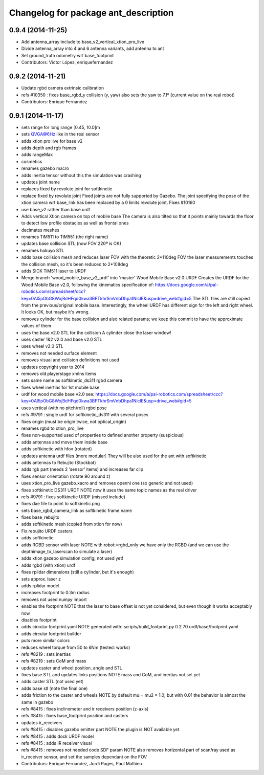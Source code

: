 ^^^^^^^^^^^^^^^^^^^^^^^^^^^^^^^^^^^^^
Changelog for package ant_description
^^^^^^^^^^^^^^^^^^^^^^^^^^^^^^^^^^^^^

0.9.4 (2014-11-25)
------------------
* Add antenna_array include to base_v2_vertical_xtion_pro_live
* Divide antenna_array into 4 and 6 antenna variants, add antenna to ant
* Set ground_truth odometry wrt base_footprint
* Contributors: Víctor López, enriquefernandez

0.9.2 (2014-11-21)
------------------
* Update rgbd camera extrinsic calibration
* refs #10350 : fixes base_rgbd_y collision (y, yaw)
  also sets the yaw to 7.1º (current value on the real robot)
* Contributors: Enrique Fernandez

0.9.1 (2014-11-17)
------------------
* sets range for long range [0.45, 10.0]m
* sets QVGA@6Hz like in the real sensor
* adds xtion pro live for base v2
* adds depth and rgb frames
* adds rangeMax
* cosmetics
* renames gazebo macro
* adds inertia tensor
  without this the simulation was crashing
* updates joint name
* replaces fixed by revolute joint for softkinetic
* replace fixed by revolute joint
  Fixed joints are not fully supported by Gazebo. The joint specifying the pose of the xtion camera wrt base_link has been replaced by a 0 limits revolute joint. Fixes #10160
* use base_v2 rather than base urdf
* Adds vertical Xtion camera on top of mobile base
  The camera is also tilted so that it points mainly towards the floor to detect low profile obstacles as well as frontal ones
* decimates meshes
* renames TiM511 to TiM551 (the right name)
* updates base collision STL (now FOV 220º is OK)
* renames hokuyo STL
* adds base collision mesh and reduces laser FOV
  with the theoretic 2*110deg FOV the laser measurements touches
  the collision mesh, so it's been reduced to 2*108deg
* adds SICK TiM511 laser to URDF
* Merge branch 'wood_mobile_base_v2_urdf' into 'master'
  Wood Mobile Base v2.0 URDF
  Creates the URDF for the Wood Mobile Base v2.0, following the kinematics specification of:
  https://docs.google.com/a/pal-robotics.com/spreadsheet/ccc?key=0Al5pObG8WxjBdHFqd0kwa3BFTkhrSmVnbDhpa1NiclE&usp=drive_web#gid=5
  The STL files are still copied from the previous/original mobile base.
  Interestingly, the wheel URDF has different sign for the left and right wheel. It looks OK, but maybe it's wrong.
* removes cylinder for the base collision
  and also related params; we keep this commit to have the approximate
  values of them
* uses the base v2.0 STL for the collision
  A cylinder close the laser window!
* uses caster 1&2 v2.0 and base v2.0 STL
* uses wheel v2.0 STL
* removes not needed surface element
* removes visual and collision definitions not used
* updates copyright year to 2014
* removes old playerstage xmlns items
* sets same name as softkinetic_ds311 rgbd camera
* fixes wheel inertias for 1st mobile base
* urdf for wood mobile base v2.0
  see:
  https://docs.google.com/a/pal-robotics.com/spreadsheet/ccc?key=0Al5pObG8WxjBdHFqd0kwa3BFTkhrSmVnbDhpa1NiclE&usp=drive_web#gid=5
* uses vertical (with no pitch/roll) rgbd pose
* refs #9791 : single urdf for softkinetic_ds311 with several poses
* fixes origin (must be origin twice, not optical_origin)
* renames rgbd to xtion_pro_live
* fixes non-supported used of properties to defined another property (suspicious)
* adds antennas and move them inside base
* adds softkinetic with hfov (rotated)
* updates antenna urdf files (more modular)
  They will be also used for the ant with softkinetic
* adds antennas to Rebujito (Stockbot)
* adds rgb part (needs 2 'sensor' items) and increases far clip
* fixes sensor orientation (rotate 90 around z)
* uses xtion_pro_live gazebo.xacro and removes openni one (so generic and not used)
* fixes softkinetic DS311 URDF
  NOTE now it uses the same topic names as the real driver
* refs #9791 : fixes softkinetic URDF (missed include)
* fixes dae file to point to softkinetic.png
* sets base_rgbd_camera_link as softkinetic frame name
* fixes base_rebujito
* adds softkinetic mesh (copied from xtion for now)
* Fix rebujito URDF casters
* adds softkinetic
* adds RGBD sensor with laser
  NOTE with robot:=rgbd_only we have only the RGBD
  (and we can use the depthimage_to_laserscan to simulate a laser)
* adds xtion gazebo simulation config; not used yet!
* adds rgbd (with xtion) urdf
* fixes rplidar dimensions (still a cylinder, but it's enough)
* sets approx. laser z
* adds rplidar model
* increases footprint to 0.3m radius
* removes not used numpy import
* enables the footprint
  NOTE that the laser to base offset is not yet considered,
  but even though it works acceptably now
* disables footprint
* adds circular footprint.yaml
  NOTE generated with:
  scripts/build_footprint.py 0.2 70 urdf/base/footprint.yaml
* adds circular footprint builder
* puts more similar colors
* reduces wheel torque from 50 to 6Nm (tested: works)
* refs #8219 : sets inertias
* refs #8219 : sets CoM and mass
* updates caster and wheel position, angle and STL
* fixes base STL and updates links positions
  NOTE mass and CoM, and inertias not set yet
* adds caster STL (not used yet)
* adds base stl (note the final one)
* adds friction to the caster and wheels
  NOTE by default mu = mu2 = 1.0; but with 0.01 the behavior is almost the same in gazebo
* refs #8415 : fixes inclinometer and ir receivers position (z-axis)
* refs #8415 : fixes base_footprint position and casters
* updates ir_receivers
* refs #8415 : disables gazebo emitter part
  NOTE the plugin is NOT available yet
* refs #8415 : adds dock URDF model
* refs #8415 : adds IR receiver visual
* refs #8415 : removes not needed code SDF param
  NOTE also removes horizontal part of scan/ray used
  as ir_receiver sensor, and set the samples dependant on
  the FOV
* Contributors: Enrique Fernandez, Jordi Pages, Paul Mathieu
